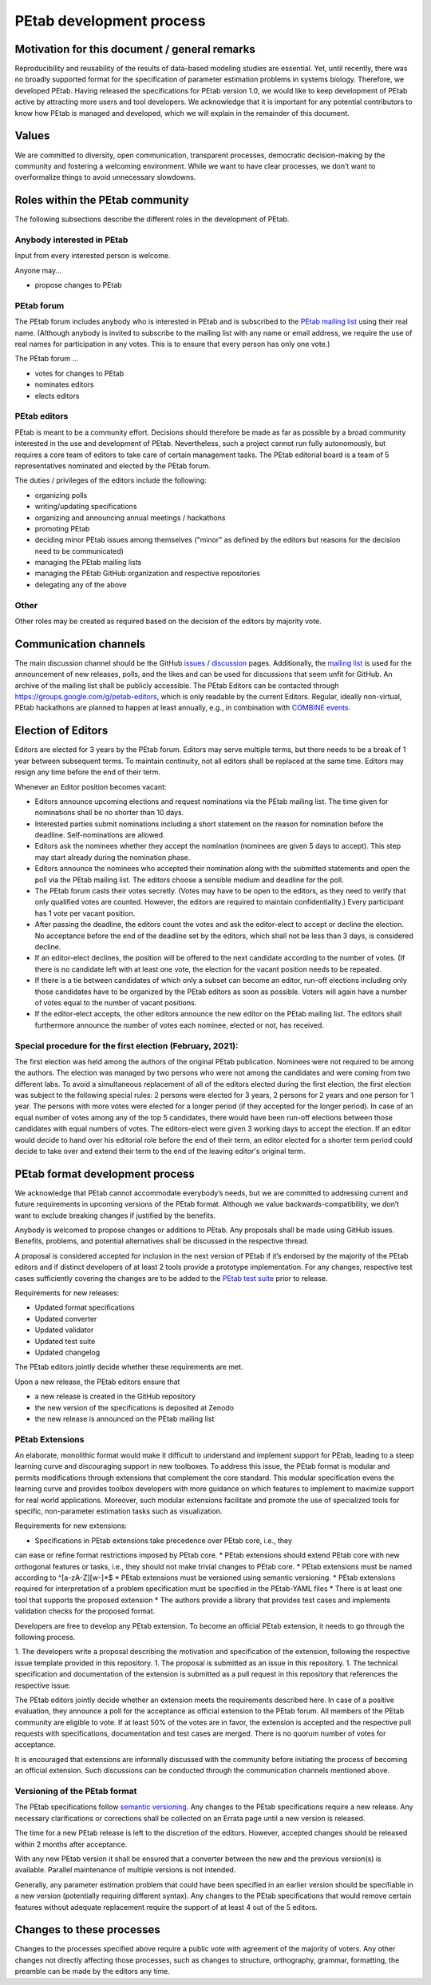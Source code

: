 .. _development:

PEtab development process
=========================

Motivation for this document / general remarks
++++++++++++++++++++++++++++++++++++++++++++++

Reproducibility and reusability of the results of data-based modeling
studies are essential. Yet, until recently, there was no broadly supported
format for the specification of parameter estimation problems in systems
biology. Therefore, we developed PEtab. Having released the specifications
for PEtab version 1.0, we would like to keep development of PEtab active by
attracting more users and tool developers. We acknowledge that it is
important for any potential contributors to know how PEtab is managed and
developed, which we will explain in the remainder of this document.

Values
++++++

We are committed to diversity, open communication, transparent processes,
democratic decision-making by the community and fostering a welcoming
environment. While we want to have clear processes, we don’t want to
overformalize things to avoid unnecessary slowdowns.

Roles within the PEtab community
++++++++++++++++++++++++++++++++

The following subsections describe the different roles in the development of
PEtab.

Anybody interested in PEtab
---------------------------

Input from every interested person is welcome.

Anyone may...

* propose changes to PEtab

PEtab forum
-----------

The PEtab forum includes anybody who is interested in PEtab and is
subscribed to the `PEtab mailing list <https://groups.google.com/g/petab-discuss>`_
using their real name. (Although anybody is invited to subscribe to the
mailing list with any name or email address, we require the use of real
names for participation in any votes. This is to ensure that every person
has only one vote.)

The PEtab forum ...

* votes for changes to PEtab
* nominates editors
* elects editors

PEtab editors
-------------

PEtab is meant to be a community effort. Decisions should therefore be made
as far as possible by a broad community interested in the use and
development of PEtab. Nevertheless, such a project cannot run fully
autonomously, but requires a core team of editors to take care of certain
management tasks. The PEtab editorial board is a team of 5 representatives
nominated and elected by the PEtab forum.

The duties / privileges of the editors include the following:

* organizing polls
* writing/updating specifications
* organizing and announcing annual meetings / hackathons
* promoting PEtab
* deciding minor PEtab issues among themselves
  ("minor" as defined by the editors but reasons for the decision need to be communicated)
* managing the PEtab mailing lists
* managing the PEtab GitHub organization and respective repositories
* delegating any of the above

Other
-----

Other roles may be created as required based on the decision of the editors by majority vote.

Communication channels
++++++++++++++++++++++

The main discussion channel should be the GitHub
`issues <https://github.com/PEtab-dev/PEtab/issues>`_ /
`discussion <https://github.com/PEtab-dev/PEtab/discussions>`_ pages.
Additionally, the `mailing list <https://groups.google.com/g/petab-discuss>`_
is used for the announcement of new releases, polls, and the likes and can be
used for discussions that seem unfit for GitHub. An archive of the mailing list
shall be publicly accessible.
The PEtab Editors can be contacted through
`https://groups.google.com/g/petab-editors <https://groups.google.com/g/petab-editors>`_,
which is only readable by the current Editors.
Regular, ideally non-virtual, PEtab hackathons are planned to happen at least
annually, e.g., in combination with
`COMBINE events <https://co.mbine.org/events/>`_.

Election of Editors
+++++++++++++++++++

Editors are elected for 3 years by the PEtab forum. Editors may serve
multiple terms, but there needs to be a break of 1 year between subsequent
terms. To maintain continuity, not all editors shall be replaced at the same
time. Editors may resign any time before the end of their term.

Whenever an Editor position becomes vacant:

* Editors announce upcoming elections and request nominations via the PEtab
  mailing list. The time given for nominations shall be no shorter than 10 days.
* Interested parties submit nominations including a short statement on the
  reason for nomination before the deadline. Self-nominations are allowed.
* Editors ask the nominees whether they accept the nomination (nominees are
  given 5 days to accept). This step may start already during the nomination
  phase.
* Editors announce the nominees who accepted their nomination along with the
  submitted statements and open the poll via the PEtab mailing list. The
  editors choose a sensible medium and deadline for the poll.
* The PEtab forum casts their votes secretly. (Votes may have to be open to the
  editors, as they need to verify that only qualified votes are counted.
  However, the editors are required to maintain confidentiality.) Every
  participant has 1 vote per vacant position.
* After passing the deadline, the editors count the votes and ask the
  editor-elect to accept or decline the election. No acceptance before the end
  of the deadline set by the editors, which shall not be less than 3 days, is
  considered decline.
* If an editor-elect declines, the position will be offered to the next
  candidate according to the number of votes. (If there is no candidate left
  with at least one vote, the election for the vacant position needs to be
  repeated.
* If there is a tie between candidates of which only a subset can become an
  editor, run-off elections including only those candidates have to be
  organized by the PEtab editors as soon as possible. Voters will again have a
  number of votes equal to the number of vacant positions.
* If the editor-elect accepts, the other editors announce the new editor on the
  PEtab mailing list. The editors shall furthermore announce the number of
  votes each nominee, elected or not, has received.

Special procedure for the first election (February, 2021):
----------------------------------------------------------

The first election was held among the authors of the original PEtab
publication. Nominees were not required to be among the authors. The election
was managed by two persons who were not among the candidates and were
coming from two different labs. To avoid a simultaneous replacement of all
of the editors elected during the first election, the first election was
subject to the following special rules: 2 persons were elected for 3
years, 2 persons for 2 years and one person for 1 year. The persons with
more votes were elected for a longer period (if they accepted
for the longer period). In case of an equal number of votes among any of the
top 5 candidates, there would have been run-off elections between those
candidates with equal numbers of votes. The editors-elect were given 3 working
days to accept the election.
If an editor would decide to hand over his editorial role before the end of
their term, an editor elected for a shorter term period could decide to take
over and extend their term to the end of the leaving editor's original term.

PEtab format development process
++++++++++++++++++++++++++++++++

We acknowledge that PEtab cannot accommodate everybody’s needs, but we are
committed to addressing current and future requirements in upcoming versions of
the PEtab format. Although we value backwards-compatibility, we don’t want to
exclude breaking changes if justified by the benefits.

Anybody is welcomed to propose changes or additions to PEtab. Any proposals
shall be made using GitHub issues. Benefits, problems, and potential
alternatives shall be discussed in the respective thread.

A proposal is considered accepted for inclusion in the next version of PEtab
if it’s endorsed by the majority of the PEtab editors and if distinct
developers of at least 2 tools provide a prototype implementation. For any
changes, respective test cases sufficiently covering the changes are to be
added to the `PEtab test suite <https://github.com/PEtab-dev/petab_test_suite>`_
prior to release.

Requirements for new releases:

* Updated format specifications
* Updated converter
* Updated validator
* Updated test suite
* Updated changelog

The PEtab editors jointly decide whether these requirements are met.

Upon a new release, the PEtab editors ensure that

* a new release is created in the GitHub repository
* the new version of the specifications is deposited at Zenodo
* the new release is announced on the PEtab mailing list

PEtab Extensions
----------------

An elaborate, monolithic format would make it difficult to understand and
implement support for PEtab, leading to a steep learning curve and discouraging
support in new toolboxes. To address this issue, the PEtab format is modular and
permits modifications through extensions that complement the core standard.
This modular specification evens the learning curve and provides toolbox
developers with more guidance on which features to implement to maximize
support for real world applications. Moreover, such modular extensions
facilitate and promote the use of specialized tools for specific, non-parameter
estimation tasks such as visualization.

Requirements for new extensions:

* Specifications in PEtab extensions take precedence over PEtab core, i.e., they
can ease or refine format restrictions imposed by PEtab core.
* PEtab extensions should extend PEtab core with new orthogonal features or
tasks, i.e., they should not make trivial changes to PEtab core.
* PEtab extensions must be named according to ^[a-zA-Z][\w\-]*$
* PEtab extensions must be versioned using semantic versioning.
* PEtab extensions required for interpretation of a problem specification must
be specified in the PEtab-YAML files
* There is at least one tool that supports the proposed extension
* The authors provide a library that provides test cases and implements
validation checks for the proposed format.

Developers are free to develop any PEtab extension. To become an official
PEtab extension, it needs to go through the following process.

1. The developers write a proposal describing the motivation and specification
of the extension, following the respective issue template provided in this
repository.
1. The proposal is submitted as an issue in this repository.
1. The technical specification and documentation of the extension is submitted
as a pull request in this repository that references the respective issue.

The PEtab editors jointly decide whether an extension meets the requirements
described here. In case of a positive evaluation, they announce a poll for the
acceptance as official extension to the PEtab forum. All members of the PEtab
community are eligible to vote. If at least 50% of the votes are in favor,
the extension is accepted and the respective pull requests with specifications,
documentation and test cases are merged. There is no quorum number of votes
for acceptance.

It is encouraged that extensions are informally discussed with the community
before initiating the process of becoming an official extension. Such
discussions can be conducted through the communication channels mentioned
above.

Versioning of the PEtab format
------------------------------

The PEtab specifications follow `semantic versioning <https://semver.org/>`_.
Any changes to the PEtab specifications require a new release. Any necessary
clarifications or corrections shall be collected on an Errata page until a new
version is released.

The time for a new PEtab release is left to the discretion of the editors.
However, accepted changes should be released within 2 months after acceptance.

With any new PEtab version it shall be ensured that a converter between the new
and the previous version(s) is available. Parallel maintenance of multiple
versions is not intended.

Generally, any parameter estimation problem that could have been specified
in an earlier version should be specifiable in a new version (potentially
requiring different syntax). Any changes to the PEtab specifications that
would remove certain features without adequate replacement require the
support of at least 4 out of the 5 editors.

Changes to these processes
++++++++++++++++++++++++++

Changes to the processes specified above require a public vote with
agreement of the majority of voters. Any other changes not directly
affecting those processes, such as changes to structure, orthography,
grammar, formatting, the preamble can be made by the editors any time.